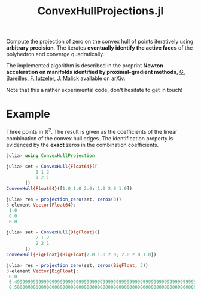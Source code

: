 #+TITLE: ConvexHullProjections.jl

Compute the projection of zero on the convex hull of points iteratively using *arbitrary precision*. The iterates *eventually identify the active faces* of the polyhedron and converge quadratically.

The implemented algorithm is described in the preprint *Newton acceleration on manifolds identified by proximal-gradient methods*, _G. Bareilles, F. Iutzeler, J. Malick_ available on [[https://arxiv.org/abs/2012.12936][arXiv]].

Note that this a rather experimental code, don't hesitate to get in touch!

* Example

Three points in $\mathbb R^2$. The result is given as the coefficients of the linear combination of the convex hull edges. The identification property is evidenced by the *exact* zeros in the combination coefficients.

#+begin_src julia
julia> using ConvexHullProjection

julia> set = ConvexHull{Float64}([
           1 1 2
           1 2 1
       ])
ConvexHull{Float64}([1.0 1.0 2.0; 1.0 2.0 1.0])

julia> res = projection_zero(set, zeros(3))
3-element Vector{Float64}:
 1.0
 0.0
 0.0

julia> set = ConvexHull{BigFloat}([
           2 1 2
           2 2 1
       ])
ConvexHull{BigFloat}(BigFloat[2.0 1.0 2.0; 2.0 2.0 1.0])

julia> res = projection_zero(set, zeros(BigFloat, 3))
3-element Vector{BigFloat}:
 0.0
 0.4999999999999999999999999999999999999999999999999999999999999999999999999993825
 0.5000000000000000000000000000000000000000000000000000000000000000000000000006218
#+end_src
